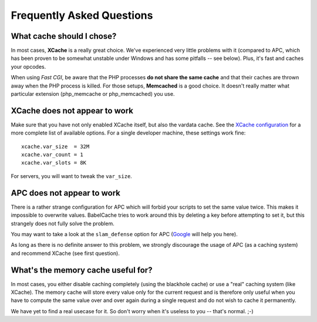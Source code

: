 Frequently Asked Questions
==========================

What cache should I chose?
--------------------------

In most cases, **XCache** is a really great choice. We've experienced very
little problems with it (compared to APC, which has been proven to be somewhat
unstable under Windows and has some pitfalls -- see below). Plus, it's fast and
caches your opcodes.

When using *Fast CGI*, be aware that the PHP processes **do not share the same
cache** and that their caches are thrown away when the PHP process is killed.
For those setups, **Memcached** is a good choice. It doesn't really matter what
particular extension (php_memcache or php_memcached) you use.

XCache does not appear to work
------------------------------

Make sure that you have not only enabled XCache itself, but also the vardata
cache. See the `XCache configuration`_ for a more complete list of available
options. For a single developer machine, these settings work fine:

.. _XCache configuration: http://xcache.lighttpd.net/wiki/XcacheIni

::

  xcache.var_size  = 32M
  xcache.var_count = 1
  xcache.var_slots = 8K

For servers, you will want to tweak the ``var_size``.

APC does not appear to work
---------------------------

There is a rather strange configuration for APC which will forbid your scripts
to set the same value twice. This makes it impossible to overwrite values.
BabelCache tries to work around this by deleting a key before attempting to set
it, but this strangely does not fully solve the problem.

You may want to take a look at the ``slam_defense`` option for APC (`Google`_
will help you here).

.. _Google: http://www.google.com/search?q=slam_defense

As long as there is no definite answer to this problem, we strongly discourage
the usage of APC (as a caching system) and recommend XCache (see first
question).

What's the memory cache useful for?
-----------------------------------

In most cases, you either disable caching completely (using the blackhole cache)
or use a "real" caching system (like XCache). The memory cache will store every
value only for the current request and is therefore only useful when you have to
compute the same value over and over again during a single request and do not
wish to cache it permanently.

We have yet to find a real usecase for it. So don't worry when it's useless to
you -- that's normal. ;-)
